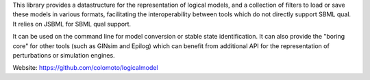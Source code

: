 .. title: Logical Model Library
.. tags: tools, related-groups
.. description: Java library for the manipulation and conversion of logical models
.. link: 
.. type: text
.. related-groups: 
.. formats: sbml-qual, boolsim, truthtable
.. features: multivalued

This library provides a datastructure for the representation of logical models, and a collection of
filters to load or save these models in various formats, facilitating the interoperability between
tools which do not directly support SBML qual. It relies on JSBML for SBML qual support.

It can be used on the command line for model conversion or stable state identification.
It can also provide the "boring core" for other tools (such as GINsim and Epilog) which can benefit
from additional API for the representation of perturbations or simulation engines.

Website: https://github.com/colomoto/logicalmodel

.. ref:: Chaouiya2013

